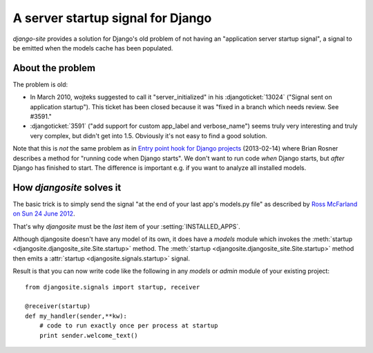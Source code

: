 A server startup signal for Django
==================================

`django-site` provides a solution for Django's old problem of not 
having an "application server startup signal", 
a signal to be emitted when the models cache has been populated.

About the problem
-----------------

The problem is old:

- In March 2010, wojteks suggested to call it "server_initialized"
  in his :djangoticket:`13024` ("Signal sent on application startup").
  This ticket has been closed because it was 
  "fixed in a branch which needs review. See #3591."

- :djangoticket:`3591` ("add support for custom app_label and verbose_name") 
  seems truly very interesting and truly very complex,
  but didn't get into 1.5.
  Obviously it's not easy to find a good solution.

Note that this is *not* the same problem as
in `Entry point hook for Django projects
<http://eldarion.com/blog/2013/02/14/entry-point-hook-django-projects/>`__
(2013-02-14) where 
Brian Rosner 
describes a method for "running code when Django starts".
We don't want to run code *when* Django starts, 
but *after* Django has finished to start.
The difference is important e.g. if you want to analyze all installed models.


How `djangosite` solves it
--------------------------

The basic trick is to simply send the signal "at the end of your last
app's models.py file" as described by `Ross McFarland on Sun 24 June
2012 <http://www.xormedia.com/django-startup-signal/>`_.

That's why `djangosite` must be the *last* item of your
:setting:`INSTALLED_APPS`.

Although djangosite doesn't have any model of its own, it
does have a `models` module which invokes
the :meth:`startup <djangosite.djangosite_site.Site.startup>` method.
The :meth:`startup <djangosite.djangosite_site.Site.startup>` method
then emits a :attr:`startup <djangosite.signals.startup>`
signal.

Result is that you can now write code like the following in any
`models` or `admin` module of your existing project::

  from djangosite.signals import startup, receiver
  
  @receiver(startup)
  def my_handler(sender,**kw):
      # code to run exactly once per process at startup
      print sender.welcome_text()
        
